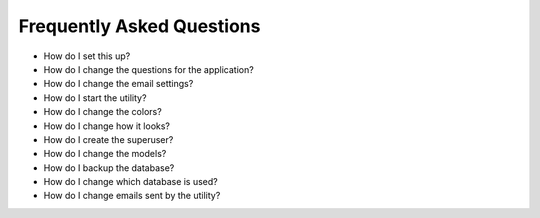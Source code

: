 Frequently Asked Questions
==========================

* How do I set this up?
* How do I change the questions for the application?
* How do I change the email settings?
* How do I start the utility?
* How do I change the colors?
* How do I change how it looks?
* How do I create the superuser?
* How do I change the models?
* How do I backup the database?
* How do I change which database is used?
* How do I change emails sent by the utility?